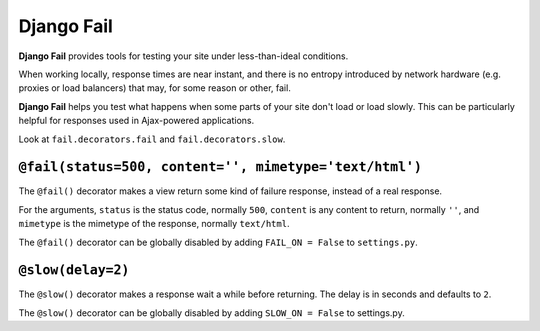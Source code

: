 ===========
Django Fail
===========

**Django Fail** provides tools for testing your site under less-than-ideal
conditions.

When working locally, response times are near instant, and there is no entropy
introduced by network hardware (e.g. proxies or load balancers) that may, for
some reason or other, fail.

**Django Fail** helps you test what happens when some parts of your site don't
load or load slowly. This can be particularly helpful for responses used in
Ajax-powered applications.

Look at ``fail.decorators.fail`` and ``fail.decorators.slow``.


``@fail(status=500, content='', mimetype='text/html')``
=======================================================

The ``@fail()`` decorator makes a view return some kind of failure response,
instead of a real response.

For the arguments, ``status`` is the status code, normally ``500``, ``content``
is any content to return, normally ``''``, and ``mimetype`` is the mimetype of
the response, normally ``text/html``.

The ``@fail()`` decorator can be globally disabled by adding ``FAIL_ON =
False`` to ``settings.py``.


``@slow(delay=2)``
==================

The ``@slow()`` decorator makes a response wait a while before returning. The
delay is in seconds and defaults to ``2``.

The ``@slow()`` decorator can be globally disabled by adding ``SLOW_ON =
False`` to settings.py.
